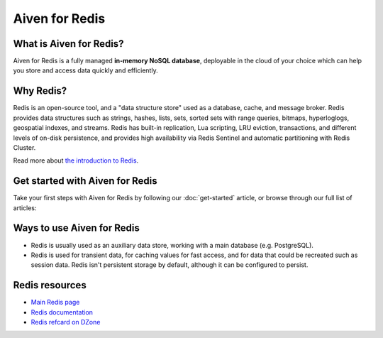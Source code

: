 Aiven for Redis
===============

What is Aiven for Redis?
------------------------

Aiven for Redis is a fully managed **in-memory NoSQL database**, deployable in the cloud of your choice which can help you store and access data quickly and efficiently.


Why Redis?
----------

Redis is an open-source tool, and a "data structure store" used as a database, cache, and message broker. Redis provides data structures such as strings, hashes, lists, sets, sorted sets with range queries, bitmaps, hyperloglogs, geospatial indexes, and streams. Redis has built-in replication, Lua scripting, LRU eviction, transactions, and different levels of on-disk persistence, and provides high availability via Redis Sentinel and automatic partitioning with Redis Cluster.

Read more about `the introduction to Redis <https://redis.io/topics/introduction>`_.


Get started with Aiven for Redis
---------------------------------

Take your first steps with Aiven for Redis by following our :doc:`get-started` article, or browse through our full list of articles:


.. panels::

    📚 :doc:`concepts`

    ---

    💻 :doc:`howto`

    ---

    📖 :doc:`reference`

    ---

    🧰 :doc:`howto/list-code-samples`


Ways to use Aiven for Redis
-----------------------------

- Redis is usually used as an auxiliary data store, working with a main database (e.g. PostgreSQL). 

- Redis is used for transient data, for caching values for fast access, and for data that could be recreated such as session data. Redis isn't persistent storage by default, although it can be configured to persist.



Redis resources
----------------

* `Main Redis page <https://redis.io/>`_

* `Redis documentation <https://redis.io/documentation>`_

* `Redis refcard on DZone <https://dzone.com/refcardz/getting-started-with-redis>`_
